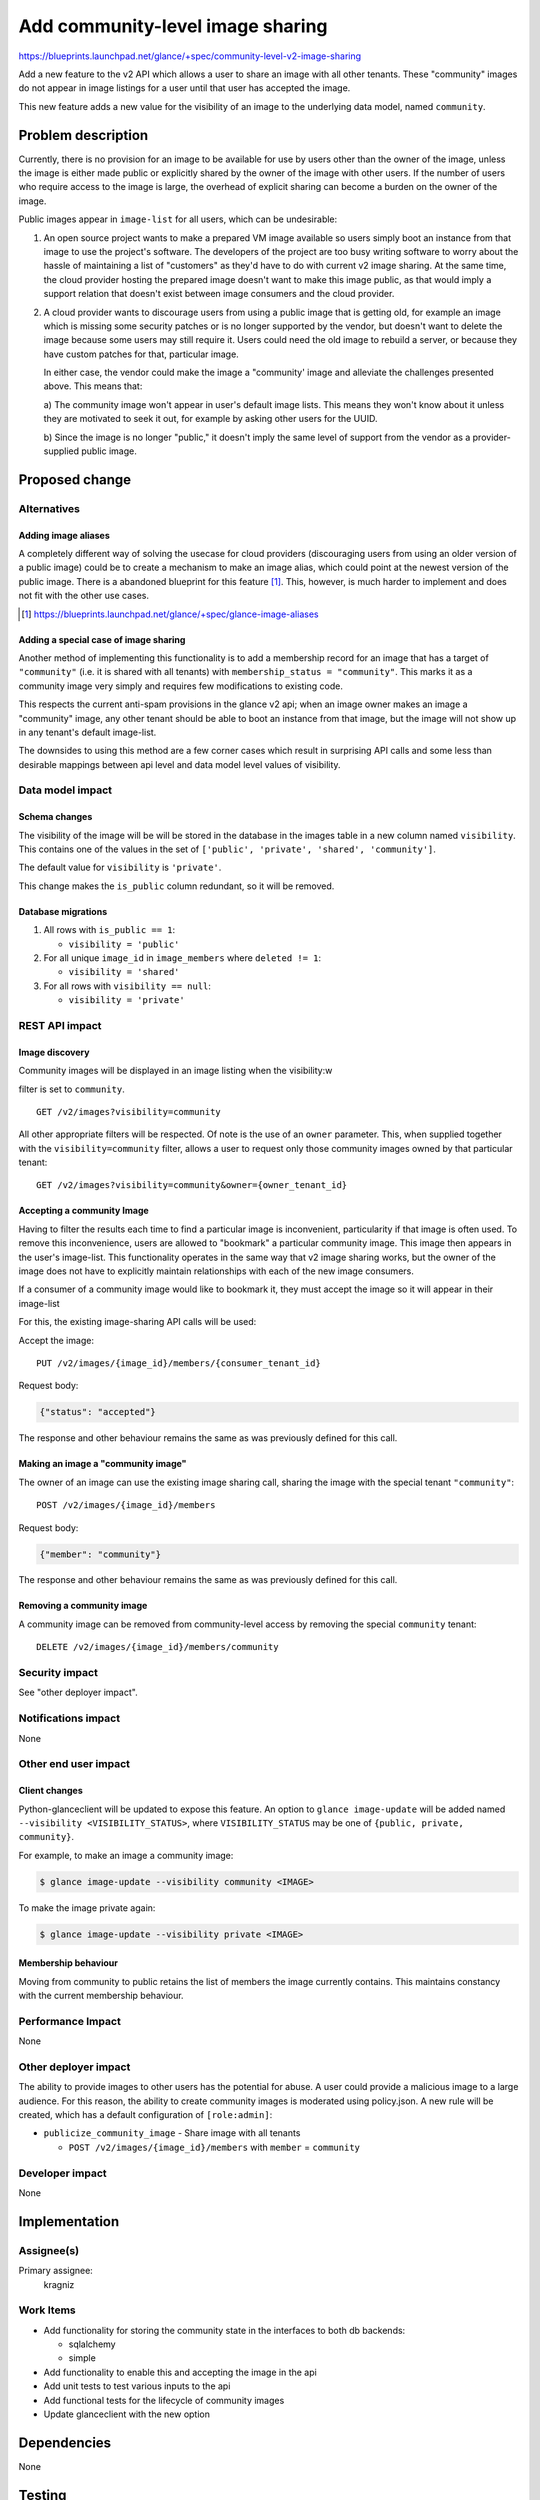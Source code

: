 ..
 This work is licensed under a Creative Commons Attribution 3.0 Unported
 License.

 http://creativecommons.org/licenses/by/3.0/legalcode

=================================
Add community-level image sharing
=================================

https://blueprints.launchpad.net/glance/+spec/community-level-v2-image-sharing

Add a new feature to the v2 API which allows a user to share an image with all
other tenants.  These "community" images do not appear in image listings for a
user until that user has accepted the image.

This new feature adds a new value for the visibility of an image to the
underlying data model, named ``community``.


Problem description
===================

Currently, there is no provision for an image to be available for use by users
other than the owner of the image, unless the image is either made public or
explicitly shared by the owner of the image with other users. If the number of
users who require access to the image is large, the overhead of explicit
sharing can become a burden on the owner of the image.

Public images appear in ``image-list`` for all users, which can be undesirable:

1. An open source project wants to make a prepared VM image available so users
   simply boot an instance from that image to use the project's software. The
   developers of the project are too busy writing software to worry about the
   hassle of maintaining a list of "customers" as they'd have to do with current
   v2 image sharing. At the same time, the cloud provider hosting the prepared
   image doesn't want to make this image public, as that would imply a support
   relation that doesn't exist between image consumers and the cloud provider.

2. A cloud provider wants to discourage users from using a public image that is
   getting old, for example an image which is missing some security patches or is
   no longer supported by the vendor, but doesn't want to delete the image because
   some users may still require it. Users could need the old image to rebuild a
   server, or because they have custom patches for that, particular image.

   In either case, the vendor could make the image a "community' image and
   alleviate the challenges presented above. This means that:

   a) The community image won't appear in user's default image lists. This
   means they won't know about it unless they are motivated to seek it out, for
   example by asking other users for the UUID.

   b) Since the image is no longer "public," it doesn't imply the same level of
   support from the vendor as a provider-supplied public image.


Proposed change
===============

Alternatives
------------

Adding image aliases
~~~~~~~~~~~~~~~~~~~~

A completely different way of solving the usecase for cloud providers
(discouraging users from using an older version of a public image) could be to
create a mechanism to make an image alias, which could point at the newest
version of the public image. There is a abandoned blueprint for this feature
[#]_. This, however, is much harder to implement and does not fit with the
other use cases.

.. [#] https://blueprints.launchpad.net/glance/+spec/glance-image-aliases


Adding a special case of image sharing
~~~~~~~~~~~~~~~~~~~~~~~~~~~~~~~~~~~~~~
Another method of implementing this functionality is to add a membership record
for an image that has a target of ``"community"`` (i.e. it is shared with all
tenants) with ``membership_status = "community"``. This marks it as a community
image very simply and requires few modifications to existing code.

This respects the current anti-spam provisions in the glance v2 api; when an
image owner makes an image a "community" image, any other tenant should be able
to boot an instance from that image, but the image will not show up in any
tenant's default image-list.

The downsides to using this method are a few corner cases which result in
surprising API calls and some less than desirable mappings between api level
and data model level values of visibility.


Data model impact
-----------------

Schema changes
~~~~~~~~~~~~~~

The visibility of the image will be will be stored in the database in the
images table in a new column named ``visibility``. This contains one of the
values in the set of ``['public', 'private', 'shared', 'community']``.

The default value for ``visibility`` is ``'private'``.

This change makes the ``is_public`` column redundant, so it will be removed.


Database migrations
~~~~~~~~~~~~~~~~~~~

1. All rows with ``is_public == 1``:

   - ``visibility = 'public'``

2. For all unique ``image_id`` in ``image_members`` where ``deleted != 1``:

   - ``visibility = 'shared'``

3. For all rows with ``visibility == null``:

   - ``visibility = 'private'``

REST API impact
---------------

Image discovery
~~~~~~~~~~~~~~~

Community images will be displayed in an image listing when the visibility:w

filter is set to ``community``. ::

    GET /v2/images?visibility=community


All other appropriate filters will be respected. Of note is the use of an
``owner`` parameter. This, when supplied together with the
``visibility=community`` filter, allows a user to request only those community
images owned by that particular tenant: ::

    GET /v2/images?visibility=community&owner={owner_tenant_id}


Accepting a community Image
~~~~~~~~~~~~~~~~~~~~~~~~~~~

Having to filter the results each time to find a particular image is
inconvenient, particularity if that image is often used. To remove this
inconvenience, users are allowed to "bookmark" a particular community image.
This image then appears in the user's image-list. This functionality operates
in the same way that v2 image sharing works, but the owner of the image does
not have to explicitly maintain relationships with each of the new image
consumers.

If a consumer of a community image would like to bookmark it, they must accept
the image so it will appear in their image-list

For this, the existing image-sharing API calls will be used:

Accept the image: ::

       PUT /v2/images/{image_id}/members/{consumer_tenant_id}

Request body:

.. code:: json

   {"status": "accepted"}

The response and other behaviour remains the same as was previously defined for
this call.


Making an image a "community image"
~~~~~~~~~~~~~~~~~~~~~~~~~~~~~~~~~~~

The owner of an image can use the existing image sharing call, sharing the
image with the special tenant ``"community"``: ::

    POST /v2/images/{image_id}/members

Request body:

.. code:: json

    {"member": "community"}

The response and other behaviour remains the same as was previously defined for
this call.


Removing a community image
~~~~~~~~~~~~~~~~~~~~~~~~~~

A community image can be removed from community-level access by removing the
special ``community`` tenant: ::

    DELETE /v2/images/{image_id}/members/community

Security impact
---------------

See "other deployer impact".

Notifications impact
--------------------

None

Other end user impact
---------------------


Client changes
~~~~~~~~~~~~~~

Python-glanceclient will be updated to expose this feature. An option to
``glance image-update`` will be added named ``--visibility
<VISIBILITY_STATUS>``, where ``VISIBILITY_STATUS`` may be one of ``{public,
private, community}``.

For example, to make an image a community image:

.. code:: bash

    $ glance image-update --visibility community <IMAGE>

To make the image private again:

.. code:: bash

    $ glance image-update --visibility private <IMAGE>


Membership behaviour
~~~~~~~~~~~~~~~~~~~~

Moving from community to public retains the list of members the image currently
contains. This maintains constancy with the current membership behaviour.

Performance Impact
------------------

None

Other deployer impact
---------------------

The ability to provide images to other users has the potential for abuse. A
user could provide a malicious image to a large audience. For this reason, the
ability to create community images is moderated using policy.json. A new rule
will be created, which has a default configuration of ``[role:admin]``:

- ``publicize_community_image`` - Share image with all tenants

  + ``POST /v2/images/{image_id}/members`` with ``member`` = ``community``

Developer impact
----------------

None

Implementation
==============

Assignee(s)
-----------

Primary assignee:
  kragniz

Work Items
----------

- Add functionality for storing the community state in the interfaces to both db
  backends:

  + sqlalchemy

  + simple

- Add functionality to enable this and accepting the image in the api

- Add unit tests to test various inputs to the api

- Add functional tests for the lifecycle of community images

- Update glanceclient with the new option


Dependencies
============

None

Testing
=======

A tempest test must be added to cover creating a community image and it
transitioning between public and private states.


Documentation Impact
====================

New features must be documented in both glance and python-glanceclient.

References
==========

None
